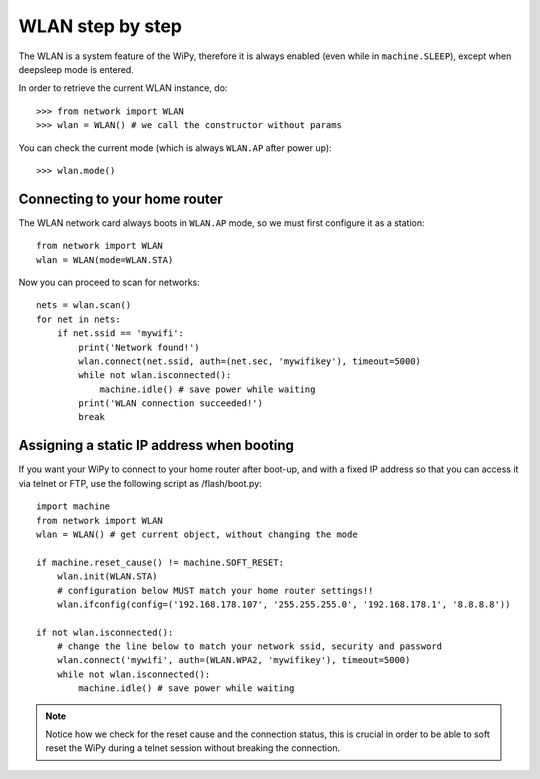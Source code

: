 WLAN step by step
=================

The WLAN is a system feature of the WiPy, therefore it is always enabled
(even while in ``machine.SLEEP``), except when deepsleep mode is entered.

In order to retrieve the current WLAN instance, do::

   >>> from network import WLAN
   >>> wlan = WLAN() # we call the constructor without params

You can check the current mode (which is always ``WLAN.AP`` after power up)::

   >>> wlan.mode()

Connecting to your home router
------------------------------

The WLAN network card always boots in ``WLAN.AP`` mode, so we must first configure
it as a station::

   from network import WLAN
   wlan = WLAN(mode=WLAN.STA)

Now you can proceed to scan for networks::

    nets = wlan.scan()
    for net in nets:
        if net.ssid == 'mywifi':
            print('Network found!')
            wlan.connect(net.ssid, auth=(net.sec, 'mywifikey'), timeout=5000)
            while not wlan.isconnected():
                machine.idle() # save power while waiting
            print('WLAN connection succeeded!')
            break

Assigning a static IP address when booting
------------------------------------------

If you want your WiPy to connect to your home router after boot-up, and with a fixed
IP address so that you can access it via telnet or FTP, use the following script as /flash/boot.py::

   import machine
   from network import WLAN
   wlan = WLAN() # get current object, without changing the mode

   if machine.reset_cause() != machine.SOFT_RESET:
       wlan.init(WLAN.STA)
       # configuration below MUST match your home router settings!!
       wlan.ifconfig(config=('192.168.178.107', '255.255.255.0', '192.168.178.1', '8.8.8.8'))

   if not wlan.isconnected():
       # change the line below to match your network ssid, security and password
       wlan.connect('mywifi', auth=(WLAN.WPA2, 'mywifikey'), timeout=5000)
       while not wlan.isconnected():
           machine.idle() # save power while waiting

.. note::

   Notice how we check for the reset cause and the connection status, this is crucial in order
   to be able to soft reset the WiPy during a telnet session without breaking the connection.
